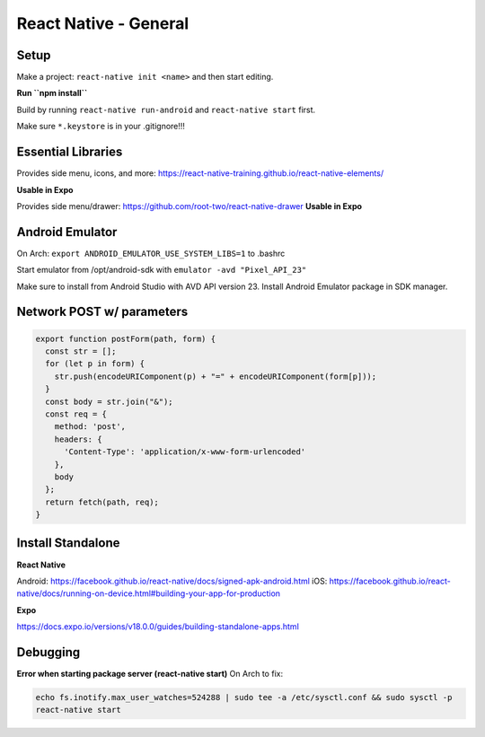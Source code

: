 React Native - General
==========================

Setup
----------

Make a project: ``react-native init <name>`` and then start editing.

**Run ``npm install``**

Build by running ``react-native run-android`` and ``react-native start`` first.

Make sure ``*.keystore`` is in your .gitignore!!!

Essential Libraries
----------------------

Provides side menu, icons, and more: https://react-native-training.github.io/react-native-elements/

**Usable in Expo**

Provides side menu/drawer: https://github.com/root-two/react-native-drawer
**Usable in Expo**

Android Emulator
------------------

On Arch: ``export ANDROID_EMULATOR_USE_SYSTEM_LIBS=1`` to .bashrc

Start emulator from /opt/android-sdk with ``emulator -avd "Pixel_API_23"``

Make sure to install from Android Studio with AVD API version 23.
Install Android Emulator package in SDK manager.


Network POST w/ parameters
-----------------------------

.. code-block:: javascript

    export function postForm(path, form) {
      const str = [];
      for (let p in form) {
        str.push(encodeURIComponent(p) + "=" + encodeURIComponent(form[p]));
      }
      const body = str.join("&");
      const req = {
        method: 'post',
        headers: {
          'Content-Type': 'application/x-www-form-urlencoded'
        },
        body
      };
      return fetch(path, req);
    }


Install Standalone
------------------------

**React Native**

Android: https://facebook.github.io/react-native/docs/signed-apk-android.html
iOS: https://facebook.github.io/react-native/docs/running-on-device.html#building-your-app-for-production

**Expo**

https://docs.expo.io/versions/v18.0.0/guides/building-standalone-apps.html

Debugging
---------------------

**Error when starting package server (react-native start)**
On Arch to fix:

.. code-block:: bash

    echo fs.inotify.max_user_watches=524288 | sudo tee -a /etc/sysctl.conf && sudo sysctl -p
    react-native start

